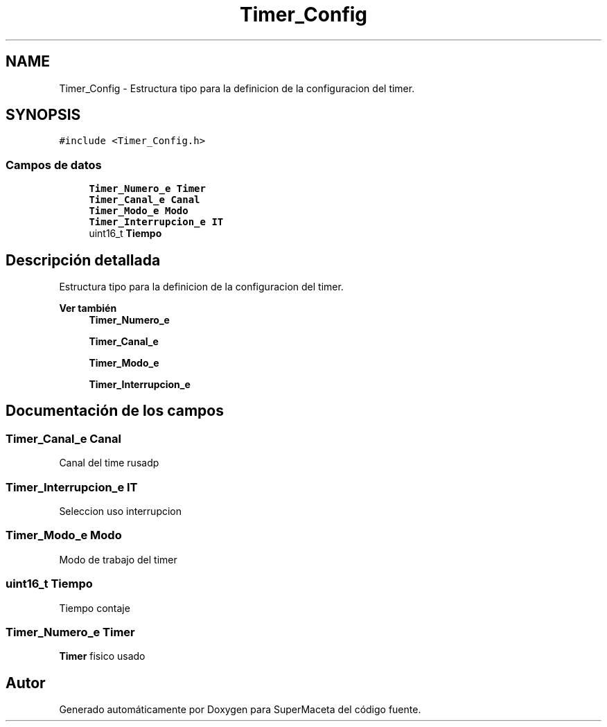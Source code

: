 .TH "Timer_Config" 3 "Jueves, 23 de Septiembre de 2021" "Version 1" "SuperMaceta" \" -*- nroff -*-
.ad l
.nh
.SH NAME
Timer_Config \- Estructura tipo para la definicion de la configuracion del timer\&.  

.SH SYNOPSIS
.br
.PP
.PP
\fC#include <Timer_Config\&.h>\fP
.SS "Campos de datos"

.in +1c
.ti -1c
.RI "\fBTimer_Numero_e\fP \fBTimer\fP"
.br
.ti -1c
.RI "\fBTimer_Canal_e\fP \fBCanal\fP"
.br
.ti -1c
.RI "\fBTimer_Modo_e\fP \fBModo\fP"
.br
.ti -1c
.RI "\fBTimer_Interrupcion_e\fP \fBIT\fP"
.br
.ti -1c
.RI "uint16_t \fBTiempo\fP"
.br
.in -1c
.SH "Descripción detallada"
.PP 
Estructura tipo para la definicion de la configuracion del timer\&. 


.PP
\fBVer también\fP
.RS 4
\fBTimer_Numero_e\fP 
.PP
\fBTimer_Canal_e\fP 
.PP
\fBTimer_Modo_e\fP 
.PP
\fBTimer_Interrupcion_e\fP 
.RE
.PP

.SH "Documentación de los campos"
.PP 
.SS "\fBTimer_Canal_e\fP Canal"
Canal del time rusadp 
.SS "\fBTimer_Interrupcion_e\fP IT"
Seleccion uso interrupcion 
.SS "\fBTimer_Modo_e\fP Modo"
Modo de trabajo del timer 
.SS "uint16_t Tiempo"
Tiempo contaje 
.SS "\fBTimer_Numero_e\fP \fBTimer\fP"
\fBTimer\fP fisico usado 

.SH "Autor"
.PP 
Generado automáticamente por Doxygen para SuperMaceta del código fuente\&.
